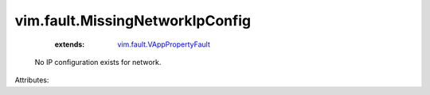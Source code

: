 .. _vim.fault.VAppPropertyFault: ../../vim/fault/VAppPropertyFault.rst


vim.fault.MissingNetworkIpConfig
================================
    :extends:

        `vim.fault.VAppPropertyFault`_

  No IP configuration exists for network.

Attributes:




